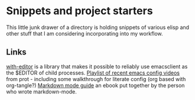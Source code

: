 * Snippets and project starters
This little junk drawer of a directory is holding snippets of various elisp and other stuff that I am considering incorporating into my workflow.
** Links
[[https://github.com/magit/with-editor][with-editor]] is a library that makes it possible to reliably use emacsclient as the $EDITOR of child processes.
[[https://www.youtube.com/watch?v=Dkoy3NrLN9g&list=PL8Bwba5vnQK14z96Gil86pLMDO2GnOhQ6][Playlist of recent emacs config videos]] from prot - including some walkthrough for literate config (org based with org-tangle?)
[[https://leanpub.com/markdown-mode/read][Markdown mode guide]] an ebook put together by the person who wrote markdown-mode.

